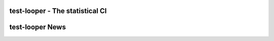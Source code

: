 test-looper - The statistical CI
================================




test-looper News
================


